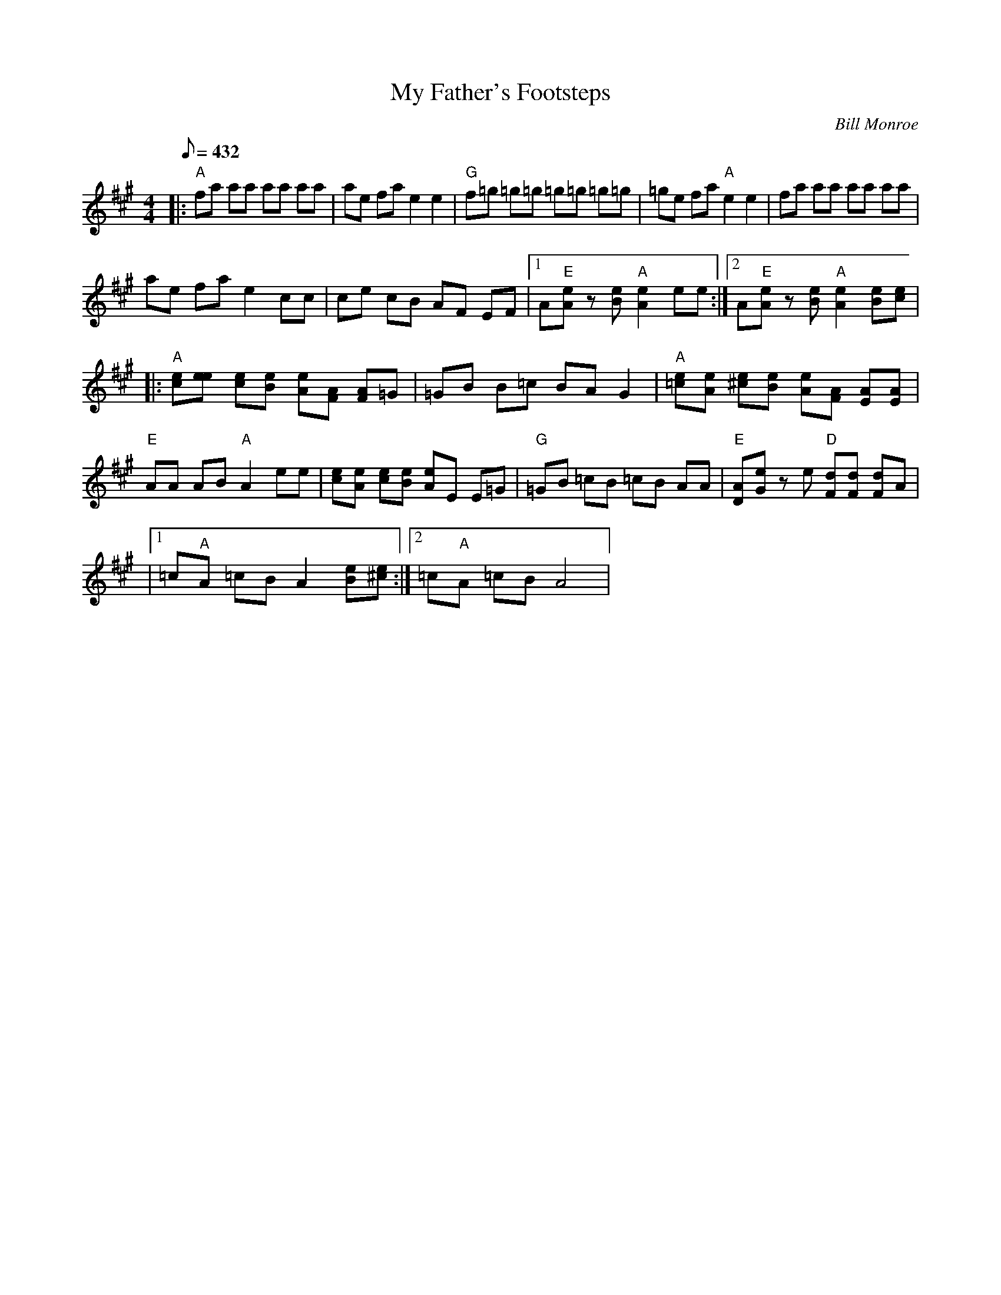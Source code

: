 X:04
T: My Father's Footsteps
C: Bill Monroe
Z: TablEdited by Mike Stangeland for MandoZine
S: From Butch Robin's CD "Grounded Centered and Focused"
S: MandoZine TablEdit Archives
L:1/8
Q:432
M:4/4
K:A
 |: "A"fa aa aa aa | ae fa e2 e2 | "G"f=g =g=g =g=g =g=g | =ge fa "A"e2 e2 | fa aa aa aa |
 ae fa e2 cc | ce cB AF EF |1 A"E"[eA] z[eB] "A"[e2A2] ee :|2 A"E"[eA] z[eB] "A"[e2A2] [eB][ec] |
 |: "A"[ec][ee] [ec][eB] [eA][AF] [AF]=G | =GB B=c BA G2 | "A"[e=c][eA] [e^c][eB] [eA][AF] [AE][AE] |
 "E"AA AB "A"A2 ee | [ec][eA] [ec][eB] [eA]E E=G | "G"=GB =cB =cB AA | "E"[AD][eG] ze "D"[dF][dF] [dF]A |
 |1 =c"A"A =cB A2 [eB][e^c] :|2 =c"A"A =cB A4 |
